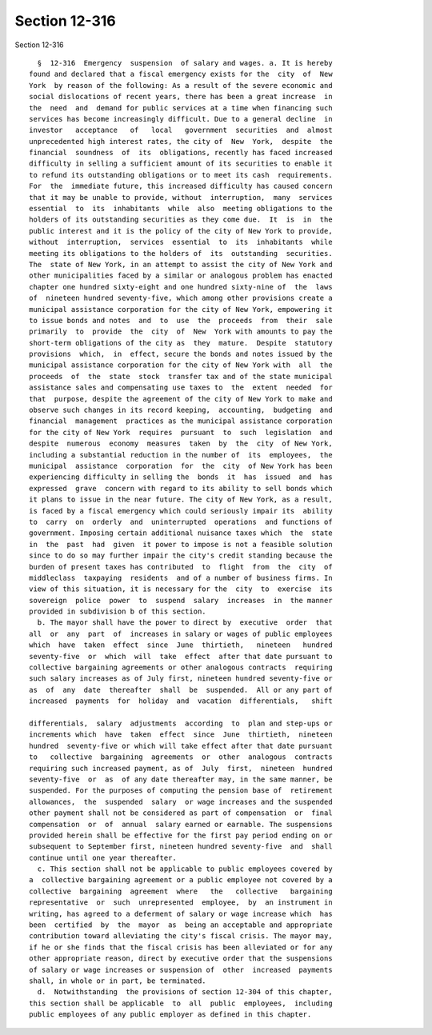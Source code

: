 Section 12-316
==============

Section 12-316 ::    
        
     
        §  12-316  Emergency  suspension  of salary and wages. a. It is hereby
      found and declared that a fiscal emergency exists for the  city  of  New
      York  by reason of the following: As a result of the severe economic and
      social dislocations of recent years, there has been a great increase  in
      the  need  and  demand for public services at a time when financing such
      services has become increasingly difficult. Due to a general decline  in
      investor   acceptance   of   local   government  securities  and  almost
      unprecedented high interest rates, the city of  New  York,  despite  the
      financial  soundness  of  its  obligations, recently has faced increased
      difficulty in selling a sufficient amount of its securities to enable it
      to refund its outstanding obligations or to meet its cash  requirements.
      For  the  immediate future, this increased difficulty has caused concern
      that it may be unable to provide, without  interruption,  many  services
      essential  to  its  inhabitants  while  also  meeting obligations to the
      holders of its outstanding securities as they come due.  It  is  in  the
      public interest and it is the policy of the city of New York to provide,
      without  interruption,  services  essential  to  its  inhabitants  while
      meeting its obligations to the holders of  its  outstanding  securities.
      The  state of New York, in an attempt to assist the city of New York and
      other municipalities faced by a similar or analogous problem has enacted
      chapter one hundred sixty-eight and one hundred sixty-nine of  the  laws
      of  nineteen hundred seventy-five, which among other provisions create a
      municipal assistance corporation for the city of New York, empowering it
      to issue bonds and notes  and  to  use  the  proceeds  from  their  sale
      primarily  to  provide  the  city  of  New  York with amounts to pay the
      short-term obligations of the city as  they  mature.  Despite  statutory
      provisions  which,  in  effect, secure the bonds and notes issued by the
      municipal assistance corporation for the city of New York with  all  the
      proceeds  of  the  state  stock  transfer tax and of the state municipal
      assistance sales and compensating use taxes to  the  extent  needed  for
      that  purpose, despite the agreement of the city of New York to make and
      observe such changes in its record keeping,  accounting,  budgeting  and
      financial  management  practices as the municipal assistance corporation
      for the city of New York  requires  pursuant  to  such  legislation  and
      despite  numerous  economy  measures  taken  by  the  city  of New York,
      including a substantial reduction in the number of  its  employees,  the
      municipal  assistance  corporation  for  the  city  of New York has been
      experiencing difficulty in selling the  bonds  it  has  issued  and  has
      expressed  grave  concern with regard to its ability to sell bonds which
      it plans to issue in the near future. The city of New York, as a result,
      is faced by a fiscal emergency which could seriously impair its  ability
      to  carry  on  orderly  and  uninterrupted  operations  and functions of
      government. Imposing certain additional nuisance taxes which  the  state
      in  the  past  had  given  it power to impose is not a feasible solution
      since to do so may further impair the city's credit standing because the
      burden of present taxes has contributed  to  flight  from  the  city  of
      middleclass  taxpaying  residents  and of a number of business firms. In
      view of this situation, it is necessary for the  city  to  exercise  its
      sovereign  police  power  to  suspend  salary  increases  in  the manner
      provided in subdivision b of this section.
        b. The mayor shall have the power to direct by  executive  order  that
      all  or  any  part  of  increases in salary or wages of public employees
      which  have  taken  effect  since  June  thirtieth,   nineteen   hundred
      seventy-five  or  which  will  take  effect  after that date pursuant to
      collective bargaining agreements or other analogous contracts  requiring
      such salary increases as of July first, nineteen hundred seventy-five or
      as  of  any  date  thereafter  shall  be  suspended.  All or any part of
      increased  payments  for  holiday  and  vacation  differentials,   shift
    
      differentials,  salary  adjustments  according  to  plan and step-ups or
      increments which  have  taken  effect  since  June  thirtieth,  nineteen
      hundred  seventy-five or which will take effect after that date pursuant
      to   collective  bargaining  agreements  or  other  analogous  contracts
      requiring such increased payment, as of  July  first,  nineteen  hundred
      seventy-five  or  as  of any date thereafter may, in the same manner, be
      suspended. For the purposes of computing the pension base of  retirement
      allowances,  the  suspended  salary  or wage increases and the suspended
      other payment shall not be considered as part of compensation  or  final
      compensation  or  of  annual  salary earned or earnable. The suspensions
      provided herein shall be effective for the first pay period ending on or
      subsequent to September first, nineteen hundred seventy-five  and  shall
      continue until one year thereafter.
        c. This section shall not be applicable to public employees covered by
      a  collective bargaining agreement or a public employee not covered by a
      collective  bargaining  agreement  where   the   collective   bargaining
      representative  or  such  unrepresented  employee,  by  an instrument in
      writing, has agreed to a deferment of salary or wage increase which  has
      been  certified  by  the  mayor  as  being an acceptable and appropriate
      contribution toward alleviating the city's fiscal crisis. The mayor may,
      if he or she finds that the fiscal crisis has been alleviated or for any
      other appropriate reason, direct by executive order that the suspensions
      of salary or wage increases or suspension of  other  increased  payments
      shall, in whole or in part, be terminated.
        d.  Notwithstanding  the provisions of section 12-304 of this chapter,
      this section shall be applicable  to  all  public  employees,  including
      public employees of any public employer as defined in this chapter.
    
    
    
    
    
    
    